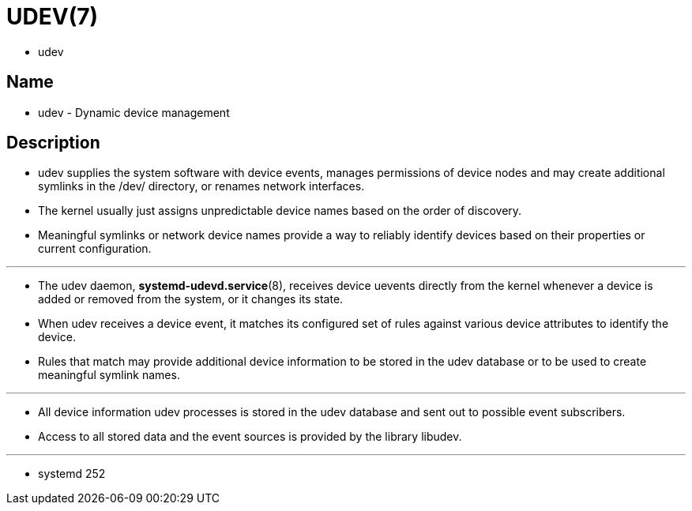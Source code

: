 = UDEV(7)

* udev

== Name

* udev - Dynamic device management

== Description

* udev supplies the system software with device events, manages permissions of
  device nodes and may create additional symlinks in the /dev/ directory, or
  renames network interfaces.
* The kernel usually just assigns unpredictable device names based on the
  order of discovery.
* Meaningful symlinks or network device names provide a way to reliably
  identify devices based on their properties or current configuration.

'''

* The udev daemon, *systemd-udevd.service*(8), receives device uevents
  directly from the kernel whenever a device is added or removed from the
  system, or it changes its state.
* When udev receives a device event, it matches its configured set of rules
  against various device attributes to identify the device.
* Rules that match may provide additional device information to be stored in
  the udev database or to be used to create meaningful symlink names.

'''

* All device information udev processes is stored in the udev database and
  sent out to possible event subscribers.
* Access to all stored data and the event sources is provided by the library
  libudev.

'''

* systemd 252
